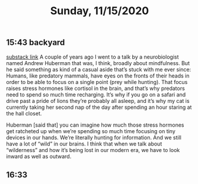 #+TITLE: Sunday, 11/15/2020
** 15:43 backyard
[[https://email.mg1.substack.com/c/eJxVkUFvozAQhX9NfAvCNoTk4MOqSbp0F6JWJNvtBRk8BCdgI2xC4dfXSfey0oxGejN6I72v5BbOup9Yp41Fg4E-l4LhTbBeh_4KCeZHpIwKJE1e9QAtlw1D3VA0suRWanW_XmOK16hmERd-JVaE-AHBOMQYopD7OMJAuAjKCN1_5HwQElQJDG7QT1oBalhtbWcW9MeC7F0Zq3sJxjNDYSwvr16pWyd3rsea26XVyx64WFayh1FrsaB7q6-gFnQL0wsuyWl6J801vujPQ_YaHLbHMZWjLJ83s9hvuo-neJVkxzmddzSZExO3TS0e2t8xzeLwkCVhOo2Sv6ez85Dlz5P8nZ0_k3kXxHcfepIP_e73hKePP_uLeG5uhXzZeK-3xByyY1op3VzfqjTxV7_0fKDVbZsnest38UTat2MAdYwkIz7xMcbUzU0YedjjlI7VeFNtFy4Cvz3j_0JAPbvwK7iNNMp6WjXSxedo5G7ZDkraKQfFiwYEs_0AyH5jfeRupw6YgtE0YC303-KddUgjHFGK3CehHWDF_gH4AtFuuL4][substack link]]
A couple of years ago I went to a talk by a neurobiologist named Andrew Huberman that was, I think, broadly about mindfulness. But he said something as kind of a casual aside that’s stuck with me ever since: Humans, like predatory mammals, have eyes on the fronts of their heads in order to be able to focus on a single point (prey while hunting). That focus raises stress hormones like cortisol in the brain, and that’s why predators need to spend so much time recharging. It’s why if you go on a safari and drive past a pride of lions they’re probably all asleep, and it’s why my cat is currently taking her second nap of the day after spending an hour staring at the hall closet.

Huberman [said that] you can imagine how much those stress hormones get ratcheted up when we’re spending so much time focusing on tiny devices in our hands. We’re literally hunting for information. And we still have a lot of “wild” in our brains. I think that when we talk about “wilderness” and how it’s being lost in our modern era, we have to look inward as well as outward.
** 16:33 
